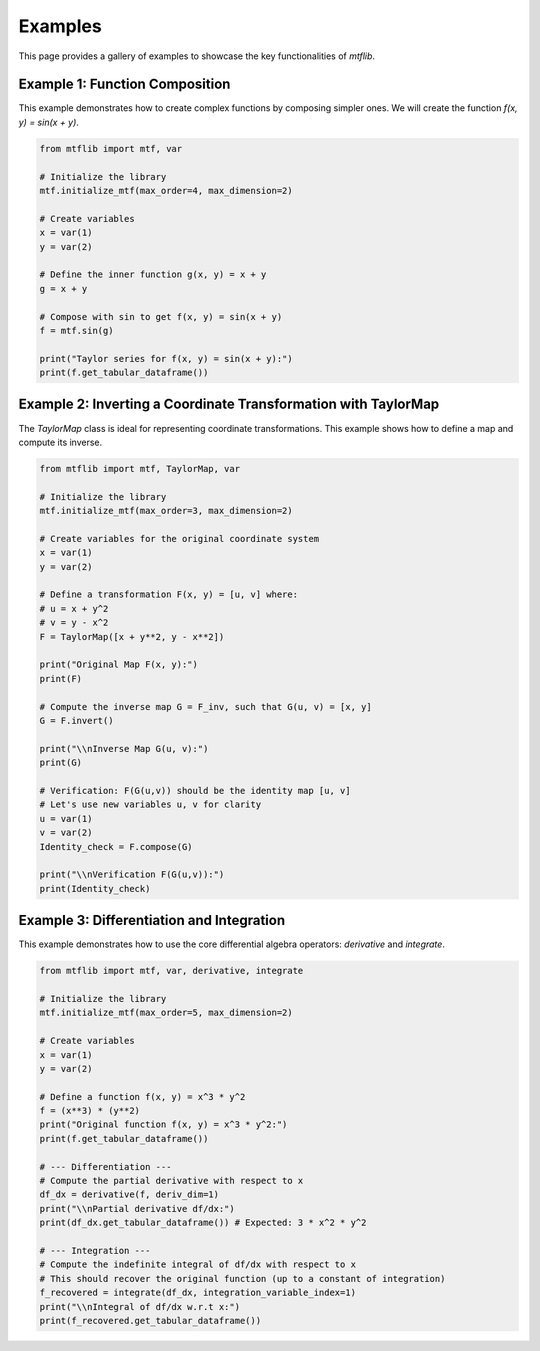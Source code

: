 .. _examples:

Examples
========

This page provides a gallery of examples to showcase the key
functionalities of `mtflib`.

Example 1: Function Composition
-------------------------------

This example demonstrates how to create complex functions by composing
simpler ones. We will create the function `f(x, y) = sin(x + y)`.

.. code-block:: python

   from mtflib import mtf, var

   # Initialize the library
   mtf.initialize_mtf(max_order=4, max_dimension=2)

   # Create variables
   x = var(1)
   y = var(2)

   # Define the inner function g(x, y) = x + y
   g = x + y

   # Compose with sin to get f(x, y) = sin(x + y)
   f = mtf.sin(g)

   print("Taylor series for f(x, y) = sin(x + y):")
   print(f.get_tabular_dataframe())

Example 2: Inverting a Coordinate Transformation with TaylorMap
---------------------------------------------------------------

The `TaylorMap` class is ideal for representing coordinate transformations.
This example shows how to define a map and compute its inverse.

.. code-block:: python

   from mtflib import mtf, TaylorMap, var

   # Initialize the library
   mtf.initialize_mtf(max_order=3, max_dimension=2)

   # Create variables for the original coordinate system
   x = var(1)
   y = var(2)

   # Define a transformation F(x, y) = [u, v] where:
   # u = x + y^2
   # v = y - x^2
   F = TaylorMap([x + y**2, y - x**2])

   print("Original Map F(x, y):")
   print(F)

   # Compute the inverse map G = F_inv, such that G(u, v) = [x, y]
   G = F.invert()

   print("\\nInverse Map G(u, v):")
   print(G)

   # Verification: F(G(u,v)) should be the identity map [u, v]
   # Let's use new variables u, v for clarity
   u = var(1)
   v = var(2)
   Identity_check = F.compose(G)

   print("\\nVerification F(G(u,v)):")
   print(Identity_check)


Example 3: Differentiation and Integration
------------------------------------------

This example demonstrates how to use the core differential algebra
operators: `derivative` and `integrate`.

.. code-block:: python

   from mtflib import mtf, var, derivative, integrate

   # Initialize the library
   mtf.initialize_mtf(max_order=5, max_dimension=2)

   # Create variables
   x = var(1)
   y = var(2)

   # Define a function f(x, y) = x^3 * y^2
   f = (x**3) * (y**2)
   print("Original function f(x, y) = x^3 * y^2:")
   print(f.get_tabular_dataframe())

   # --- Differentiation ---
   # Compute the partial derivative with respect to x
   df_dx = derivative(f, deriv_dim=1)
   print("\\nPartial derivative df/dx:")
   print(df_dx.get_tabular_dataframe()) # Expected: 3 * x^2 * y^2

   # --- Integration ---
   # Compute the indefinite integral of df/dx with respect to x
   # This should recover the original function (up to a constant of integration)
   f_recovered = integrate(df_dx, integration_variable_index=1)
   print("\\nIntegral of df/dx w.r.t x:")
   print(f_recovered.get_tabular_dataframe())
